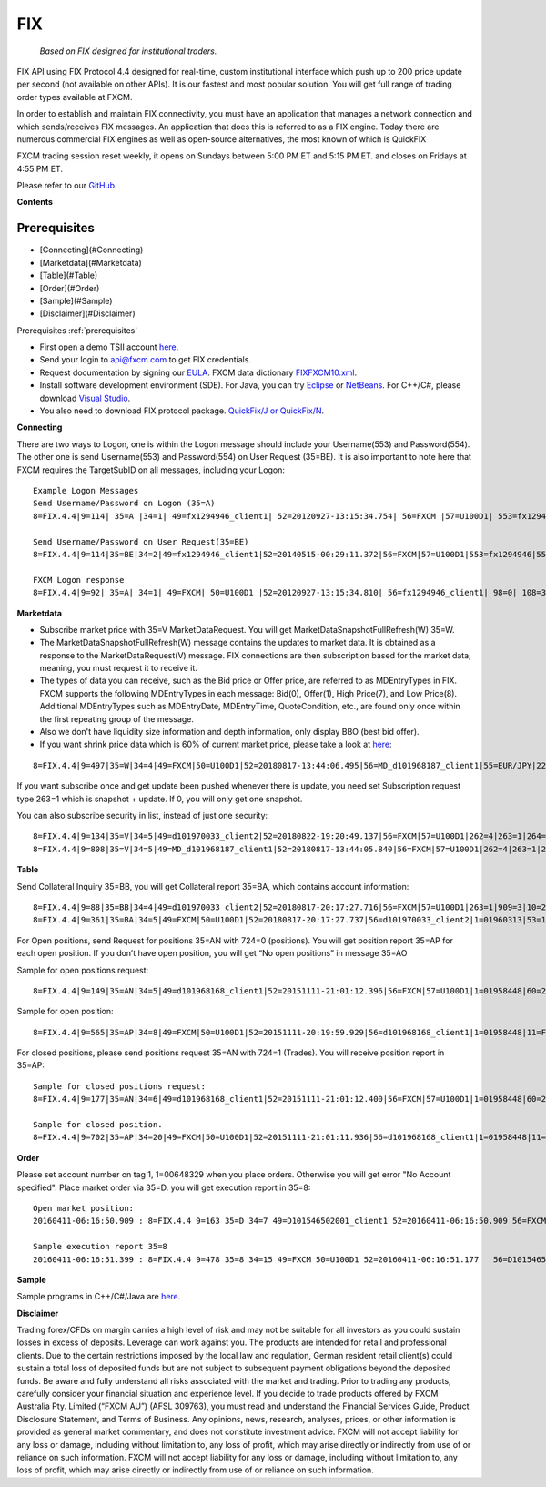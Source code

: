 FIX
===

   *Based on FIX designed for institutional traders.*

FIX API using FIX Protocol 4.4 designed for real-time, custom institutional interface which push up to 200 price update per second (not available on other APIs). It is our fastest and most popular solution. You will get full range of trading order types available at FXCM.

In order to establish and maintain FIX connectivity, you must have an application that manages a network connection and which sends/receives FIX messages. An application that does this is referred to as a FIX engine. Today there are numerous commercial FIX engines as well as open-source alternatives, the most known of which is QuickFIX

FXCM trading session reset weekly, it opens on Sundays between 5:00 PM ET and 5:15 PM ET. and closes on Fridays at 4:55 PM ET.

Please refer to our `GitHub <https://github.com/fxcm/FIXAPI/>`_.

**Contents**

.. _prerequisites: 

Prerequisites
-------------

* [Connecting](#Connecting)
* [Marketdata](#Marketdata)
* [Table](#Table)
* [Order](#Order)
* [Sample](#Sample)
* [Disclaimer](#Disclaimer)


Prerequisites :ref:`prerequisites`

*	First open a demo TSII account `here <https://www.fxcm.com/uk/algorithmic-trading/api-trading/>`_.
*	Send your login to api@fxcm.com to get FIX credentials. 
*	Request documentation by signing our `EULA <https://www.fxcm.com/forms/eula/>`_. FXCM data dictionary `FIXFXCM10.xml <https://apiwiki.fxcorporate.com/api/fix/docs/FIXFXCM10.xml/>`_.
*	Install software development environment (SDE). For Java, you can try `Eclipse <https://www.eclipse.org/downloads/>`_ or `NetBeans <https://netbeans.org/downloads/>`_.  For C++/C#, please download `Visual Studio <https://visualstudio.microsoft.com/downloads/>`_.
*	You also need to download FIX protocol package. `QuickFix/J or QuickFix/N <http://www.quickfixj.org/>`_.

**Connecting**

There are two ways to Logon, one is within the Logon message should include your Username(553) and Password(554). The other one is send Username(553) and Password(554) on User Request (35=BE). It is also important to note here that FXCM requires the TargetSubID on all messages, including your Logon:

::

	Example Logon Messages
	Send Username/Password on Logon (35=A)
	8=FIX.4.4|9=114| 35=A |34=1| 49=fx1294946_client1| 52=20120927-13:15:34.754| 56=FXCM |57=U100D1| 553=fx1294946| 	554=123| 98=0 |108=30 |141=Y| 10=146|

	Send Username/Password on User Request(35=BE)
	8=FIX.4.4|9=114|35=BE|34=2|49=fx1294946_client1|52=20140515-00:29:11.372|56=FXCM|57=U100D1|553=fx1294946|554=1234|923=	1|924=1|10=150|

	FXCM Logon response 
	8=FIX.4.4|9=92| 35=A| 34=1| 49=FXCM| 50=U100D1 |52=20120927-13:15:34.810| 56=fx1294946_client1| 98=0| 108=30| 141=Y| 	10=187|

**Marketdata**

*	Subscribe market price with 35=V MarketDataRequest. You will get MarketDataSnapshotFullRefresh(W) 35=W.
*	The MarketDataSnapshotFullRefresh(W) message contains the updates to market data. It is obtained as a response to the MarketDataRequest(V) message. FIX connections are then subscription based for the market data; meaning, you must request it to receive it.

*	The types of data you can receive, such as the Bid price or Offer price, are referred to as MDEntryTypes in FIX. FXCM supports the following MDEntryTypes in each message: Bid(0), Offer(1), High Price(7), and Low Price(8). Additional MDEntryTypes such as MDEntryDate, MDEntryTime, QuoteCondition, etc., are found only once within the first repeating group of the message.

*	Also we don't have liquidity size information and depth information, only display BBO (best bid offer).

*	If you want shrink price data which is 60% of current market price, please take a look at `here <https://docs.fxcorporate.com/api-message-info.pdf/>`_:

::

	8=FIX.4.4|9=497|35=W|34=4|49=FXCM|50=U100D1|52=20180817-13:44:06.495|56=MD_d101968187_client1|55=EUR/JPY|228=1|231=1|4	60=4|9001=3|9002=0.01|9005=10|9011=0|9020=0|9080=1|9090=0|9091=0|9092=0|9093=0|9094=50000000|9095=1|9096=O|268=4|269=0|2	70=126.085|271=0|272=20180817|273=13:44:06.000|336=FXCM|625=PSFX|276=A|282=PSFX_DESK|299=FXCM-EURJPY-19288641|537=1|269=	1|270=126.093|271=0|272=20180817|273=13:44:06.000|336=FXCM|625=PSFX|276=A|282=PSFX_DESK|299=FXCM-EURJPY-19288641|537=1|2	69=7|270=126.448|269=8|270=125.567|10=117|

If you want subscribe once and get update been pushed whenever there is update, you need set Subscription request type 263=1 which is snapshot + update.  If 0, you will only get one snapshot. 

You can also subscribe security in list, instead of just one security:

::

	8=FIX.4.4|9=134|35=V|34=5|49=d101970033_client2|52=20180822-19:20:49.137|56=FXCM|57=U100D1|262=4|263=1|264=3|265=0|146	=1|55=EUR/USD|267=2|269=0|269=1|10=189|
	8=FIX.4.4|9=808|35=V|34=5|49=MD_d101968187_client1|52=20180817-13:44:05.840|56=FXCM|57=U100D1|262=4|263=1|264=0|265=0|	146=65|55=USOil|55=AUD/JPY|55=NZD/CAD|55=EUR/CAD|55=USD/ZAR|55=AUS200|55=UKOil|55=EUR/NOK|55=NGAS|55=EUR/AUD|55=USD/HKD|	55=EUSTX50|55=GBP/CAD|55=USD/CAD|55=GER30|55=CAD/CHF|55=USD/TRY|55=EUR/TRY|55=Copper|55=HKG33|55=USOilF2|55=GBP/AUD|55=N	AS100|55=EUR/CHF|55=TRY/JPY|55=AUD/NZD|55=USD/CHF|55=XAU/USD|55=FRA40|55=USOilF|55=AUD/USD|55=NZD/JPY|55=USD/MXN|55=USDO	LLAR|55=CHN50|55=ESP35|55=EUR/NZD|55=UKOilF|55=ZAR/JPY|55=GBP/CHF|55=NZD/USD|55=USD/JPY|55=GBP/NZD|55=SPX500|55=CHF/JPY|	55=UK100|55=EUR/USD|55=SOYF|55=GBP/USD|55=EUR/JPY|55=AUD/CHF|55=EUR/GBP|55=XAG/USD|55=US30|55=GBP/JPY|55=NZD/CHF|55=USD/	NOK|55=CAD/JPY|55=AUD/CAD|55=Bund|55=USD/SEK|55=EUR/SEK|55=USD/CNH|55=JPN225|55=UKOilF2|267=2|269=0|269=1|10=004|
	

**Table**

Send Collateral Inquiry 35=BB, you will get Collateral report 35=BA, which contains account information:

::

	8=FIX.4.4|9=88|35=BB|34=4|49=d101970033_client2|52=20180817-20:17:27.716|56=FXCM|57=U100D1|263=1|909=3|10=203|
	8=FIX.4.4|9=361|35=BA|34=5|49=FXCM|50=U100D1|52=20180817-20:17:27.737|56=d101970033_client2|1=01960313|53=1000|336=FXC	M|625=U100D1|898=0|901=1000562.37|908=4647057334|909=3|910=0|911=1|912=Y|921=1000562.37|922=1000562.37|9038=0|9045=N|904	6=0|9047=0|453=1|448=FXCM 	ID|447=D|452=3|802=5|523=1960313|803=10|523=d101970033|803=2|523=fix-test138|803=22|523=32|803=26|523=Y|803=4000|10=03	3|
	
For Open positions, send Request for positions 35=AN with 724=0 (positions). You will get position report 35=AP for each open position. If you don’t have open position, you will get “No open positions” in message 35=AO

Sample for open positions request:

::

	8=FIX.4.4|9=149|35=AN|34=5|49=d101968168_client1|52=20151111-21:01:12.396|56=FXCM|57=U100D1|1=01958448|60=20151111-21:	01:12.395|263=1|581=6|710=4|715=20151111|724=0|10=085|
 
Sample for open position:

::

	8=FIX.4.4|9=565|35=AP|34=8|49=FXCM|50=U100D1|52=20151111-20:19:59.929|56=d101968168_client1|1=01958448|11=FIX.4.4:d101	968168_client1->FXCM/U100D1-1437981786837-10|15=EUR|37=207486895|55=EUR/USD|60=20150727-07:23:08|325=N|336=FXCM|526=fix_	example_test|581=6|625=U100D1|710=4|715=20151111|721=3684204026|724=0|727=2|728=0|730=1.10728|731=1|734=0|912=N|9000=1|9	038=260|9040=-21.16|9041=80775478|9042=20150727-07:23:08|9053=0.8|453=1|448=FXCM 	ID|447=D|452=3|802=4|523=32|803=26|523=d101968168|803=2|523=fix-test112|803=22|523=1958448|803=10|702=1|703=TQ|704=10000|	753=1|707=CASH|708=0|10=137|


For closed positions, please send positions request 35=AN with 724=1 (Trades). You will receive position report in 35=AP:

::

	Sample for closed positions request:
	8=FIX.4.4|9=177|35=AN|34=6|49=d101968168_client1|52=20151111-21:01:12.400|56=FXCM|57=U100D1|1=01958448|60=20151111-21:	01:12.400|263=1|581=6|710=5|715=20151111|724=1|9012=20150311|9014=20151112|10=110|
 
	Sample for closed position.
	8=FIX.4.4|9=702|35=AP|34=20|49=FXCM|50=U100D1|52=20151111-21:01:11.936|56=d101968168_client1|1=01958448|11=FIX.4.4:d10	1968168_client1->FXCM/U100D1-1428599035518-4|15=EUR|37=202027586|55=EUR/USD|60=20150519-03:30:43|325=N|336=FXCM|526=fix_	example_test|581=6|625=U100D1|710=5|715=20151111|721=3533878441|724=1|727=13|728=0|730=1.06572|731=1|734=0|912=Y|9000=1|	9040=-6.08|9041=78911063|9042=20150409-17:03:56|9043=1.12979|9044=20150519-03:30:43|9048=U100D1_16679142D2EE08ABE053142B	3C0A452A_05192015032653174913_QCV-127|9049=FXTS|9052=640.7|9053=0.8|9054=204437509|453=1|448=FXCM 	ID|447=D|452=3|802=4|523=32|803=26|523=d101968168|803=2|523=fix-test112|803=22|523=1958448|803=10|702=1|703=TQ|704=100	00|753=1|707=CASH|708=0|10=042|

**Order**

Please set account number on tag 1, 1=00648329 when you place orders. Otherwise you will get error "No Account specified".
Place market order via 35=D. you will get execution report in 35=8:

::

	Open market position:
	20160411-06:16:50.909 : 8=FIX.4.4 9=163 35=D 34=7 49=D101546502001_client1 52=20160411-06:16:50.909 56=FXCM 57=U100D1 	1=01537581 11=635959630109097564 38=10 40=1 54=1 55=SPX500 59=1 60=20160411-06:16:50 10=054

	Sample execution report 35=8
	20160411-06:16:51.399 : 8=FIX.4.4 9=478 35=8 34=15 49=FXCM 50=U100D1 52=20160411-06:16:51.177 	56=D101546502001_client1 1=01537581 6=2047.53 11=635959630109097564 14=10 15=USD 17=821172034 31=2047.53 32=10 	37=225909074 38=10 39=2 40=1 44=2047.53 54=1 55=SPX500 58=Executed 59=1 60=20160411-06:16:51 99=0 150=F 151=0 211=0 	336=FXCM 625=U100D1 835=0 836=0 1094=0 9000=1010 9041=89603919 9050=OM 9051=F 9061=0 453=1 448=FXCM ID 447=D 452=3 802=4 	523=1537581 803=10 523=d101546502001 803=2 523=Halpert 803=22 523=32 803=26 10=088

**Sample**

Sample programs in C++/C#/Java are `here <https://github.com/fxcm/FIXAPI/tree/master/Sample%20Projects/>`_.

**Disclaimer**

Trading forex/CFDs on margin carries a high level of risk and may not be suitable for all investors as you could sustain losses in excess of deposits. Leverage can work against you. The products are intended for retail and professional clients. Due to the certain restrictions imposed by the local law and regulation, German resident retail client(s) could sustain a total loss of deposited funds but are not subject to subsequent payment obligations beyond the deposited funds. Be aware and fully understand all risks associated with the market and trading. Prior to trading any products, carefully consider your financial situation and experience level. If you decide to trade products offered by FXCM Australia Pty. Limited (“FXCM AU”) (AFSL 309763), you must read and understand the Financial Services Guide, Product Disclosure Statement, and Terms of Business. Any opinions, news, research, analyses, prices, or other information is provided as general market commentary, and does not constitute investment advice. FXCM will not accept liability for any loss or damage, including without limitation to, any loss of profit, which may arise directly or indirectly from use of or reliance on such information. FXCM will not accept liability for any loss or damage, including without limitation to, any loss of profit, which may arise directly or indirectly from use of or reliance on such information.